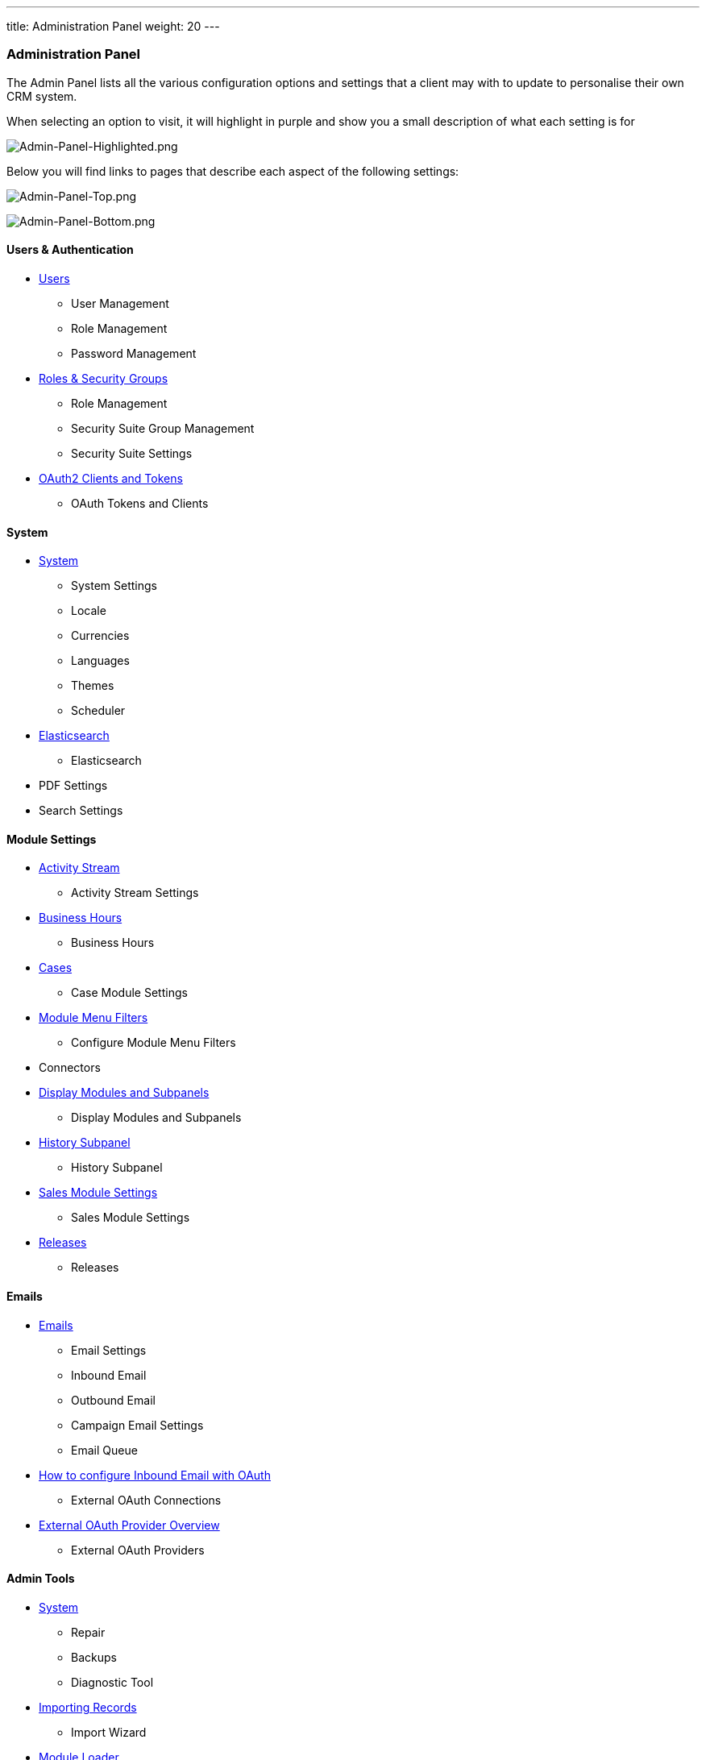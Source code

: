 ---
title: Administration Panel
weight: 20
---

:imagesdir: /images/en/8.x/admin/administration-panel

=== Administration Panel

The Admin Panel lists all the various configuration options and settings that a client may with to update to personalise
their own CRM system.

When selecting an option to visit, it will highlight in purple and show you a small description of what each setting is for

image:Admin-Panel-Highlighted.png[Admin-Panel-Highlighted.png]

Below you will find links to pages that describe each aspect of the following settings:

image:Admin-Panel-Top.png[Admin-Panel-Top.png]

image:Admin-Panel-Bottom.png[Admin-Panel-Bottom.png]

==== Users & Authentication

* link:../../../../admin/administration-panel/users[Users]
** User Management
** Role Management
** Password Management
* link:../../../../admin/administration-panel/roles-and-security-groups/[Roles & Security Groups]
** Role Management
** Security Suite Group Management
** Security Suite Settings
* link:../../../../developer/api/developer-setup-guide/managing-tokens/[OAuth2 Clients and Tokens]
** OAuth Tokens and Clients

==== System

* link:../../../../admin/administration-panel/system/[System]
** System Settings
** Locale
** Currencies
** Languages
** Themes
** Scheduler

* link:../../../../admin/administration-panel/search/elasticsearch/[Elasticsearch]
** Elasticsearch

* PDF Settings
* Search Settings

==== Module Settings

* link:../../../../admin/administration-panel/system/#_activity_streams[Activity Stream]
** Activity Stream Settings

* link:../../../../admin/administration-panel/advanced-openadmin/#_business_hours[Business Hours]
** Business Hours

* link:../../../../admin/administration-panel/advanced-openadmin/#_aop_settings[Cases]
** Case Module Settings

* link:../../../../admin/administration-panel/developer-tools/#_configure_module_menu_filters[Module Menu Filters]
** Configure Module Menu Filters

* Connectors

* link:../../../../admin/administration-panel/developer-tools/#_display_modules_and_subpanels[Display Modules and Subpanels]
** Display Modules and Subpanels

* link:../../../../admin/administration-panel/developer-tools/#_history_subpanel[History Subpanel]
** History Subpanel

* link:../../../../admin/administration-panel/advanced-openadmin/#_aos_settings[Sales Module Settings]
** Sales Module Settings

* link:../../../../admin/administration-panel/release[Releases]
** Releases

==== Emails

* link:../../../../admin/administration-panel/emails/email[Emails]
** Email Settings
** Inbound Email
** Outbound Email
** Campaign Email Settings
** Email Queue

* link:../../../../admin/administration-panel/emails/inboundemail-oauth-howto/[How to configure Inbound Email with OAuth]
** External OAuth Connections

* link:../../../../admin/administration-panel/emails/oauth-provider-overview/[External OAuth Provider Overview]
** External OAuth Providers

==== Admin Tools

* link:../../../../admin/administration-panel/system/[System]
** Repair
** Backups
** Diagnostic Tool

* link:../../../../user/introduction/user-interface/record-management/#_importing_records[Importing Records]
** Import Wizard

* link:../../../../admin/administration-panel/developer-tools/#_module_loader[Module Loader]
** Module Loader

==== Developer Tools

* link:../../../../admin/administration-panel/studio[Studio]
** Studio

* link:../../../../admin/administration-panel/developer-tools[Developer Tools]
** Rename Modules
** Module Builder
** Dropdown Editor

* link:../../../../user/advanced-modules/workflow[Workflows]
** Workflow Manager

==== Google Suite

* link:../../../../admin/administration-panel/google-sync/#_overview[Google Credentials and Syncing]
** Google Calendar Settings

* link:../../../../admin/administration-panel/google-maps/#_google_map_setup[Google Maps]
** Google Maps Settings
** Geocoding Test
** Geocode Addresses
** Address Cache

== Admin Multi-Menu

You can now visit any menu in the admin page via the Admin Multi-menu.

image:Admin-Panel-Extended.png[Admin-Panel-Extended.png]

image:Admin-Panel-Scheduler.png[Admin-Panel-Extended.png]

image:Scheduler-View.png[Scheduler-View.png]
